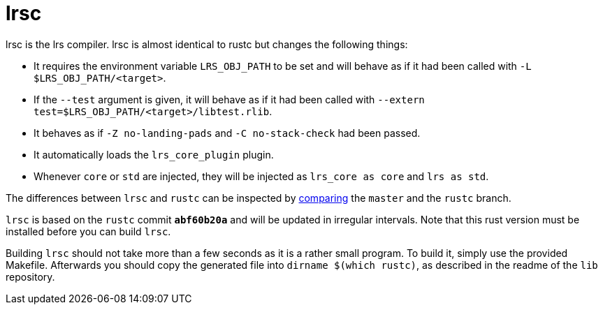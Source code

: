 = lrsc

lrsc is the lrs compiler. lrsc is almost identical to rustc but changes the
following things:

* It requires the environment variable `LRS_OBJ_PATH` to be set and will behave
  as if it had been called with `-L $LRS_OBJ_PATH/<target>`.
* If the `--test` argument is given, it will behave as if it had been called
  with `--extern test=$LRS_OBJ_PATH/<target>/libtest.rlib`.
* It behaves as if `-Z no-landing-pads` and `-C no-stack-check` had been passed.
* It automatically loads the `lrs_core_plugin` plugin.
* Whenever `core` or `std` are injected, they will be injected as `lrs_core as
  core` and `lrs as std`.

:compare: link:https://github.com/lrs-lang/driver/compare/rustc\...master

The differences between `lrsc` and `rustc` can be inspected by
{compare}[comparing] the `master` and the `rustc` branch.

`lrsc` is based on the `rustc` commit `*abf60b20a*` and will be updated
in irregular intervals. Note that this rust version must be installed before you
can build `lrsc`.

Building `lrsc` should not take more than a few seconds as it is a rather small
program. To build it, simply use the provided Makefile. Afterwards you should
copy the generated file into `dirname $(which rustc)`, as described in the
readme of the `lib` repository.
